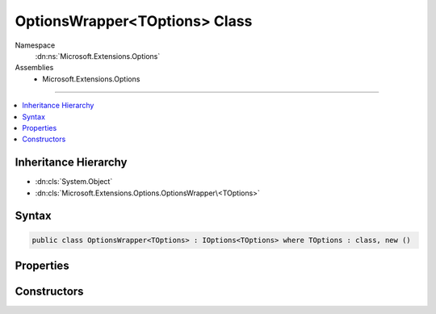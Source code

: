 

OptionsWrapper<TOptions> Class
==============================





Namespace
    :dn:ns:`Microsoft.Extensions.Options`
Assemblies
    * Microsoft.Extensions.Options

----

.. contents::
   :local:



Inheritance Hierarchy
---------------------


* :dn:cls:`System.Object`
* :dn:cls:`Microsoft.Extensions.Options.OptionsWrapper\<TOptions>`








Syntax
------

.. code-block:: csharp

    public class OptionsWrapper<TOptions> : IOptions<TOptions> where TOptions : class, new ()








.. dn:class:: Microsoft.Extensions.Options.OptionsWrapper`1
    :hidden:

.. dn:class:: Microsoft.Extensions.Options.OptionsWrapper<TOptions>

Properties
----------

.. dn:class:: Microsoft.Extensions.Options.OptionsWrapper<TOptions>
    :noindex:
    :hidden:

    
    .. dn:property:: Microsoft.Extensions.Options.OptionsWrapper<TOptions>.Value
    
        
        :rtype: TOptions
    
        
        .. code-block:: csharp
    
            public TOptions Value
            {
                get;
            }
    

Constructors
------------

.. dn:class:: Microsoft.Extensions.Options.OptionsWrapper<TOptions>
    :noindex:
    :hidden:

    
    .. dn:constructor:: Microsoft.Extensions.Options.OptionsWrapper<TOptions>.OptionsWrapper(TOptions)
    
        
    
        
        :type options: TOptions
    
        
        .. code-block:: csharp
    
            public OptionsWrapper(TOptions options)
    


